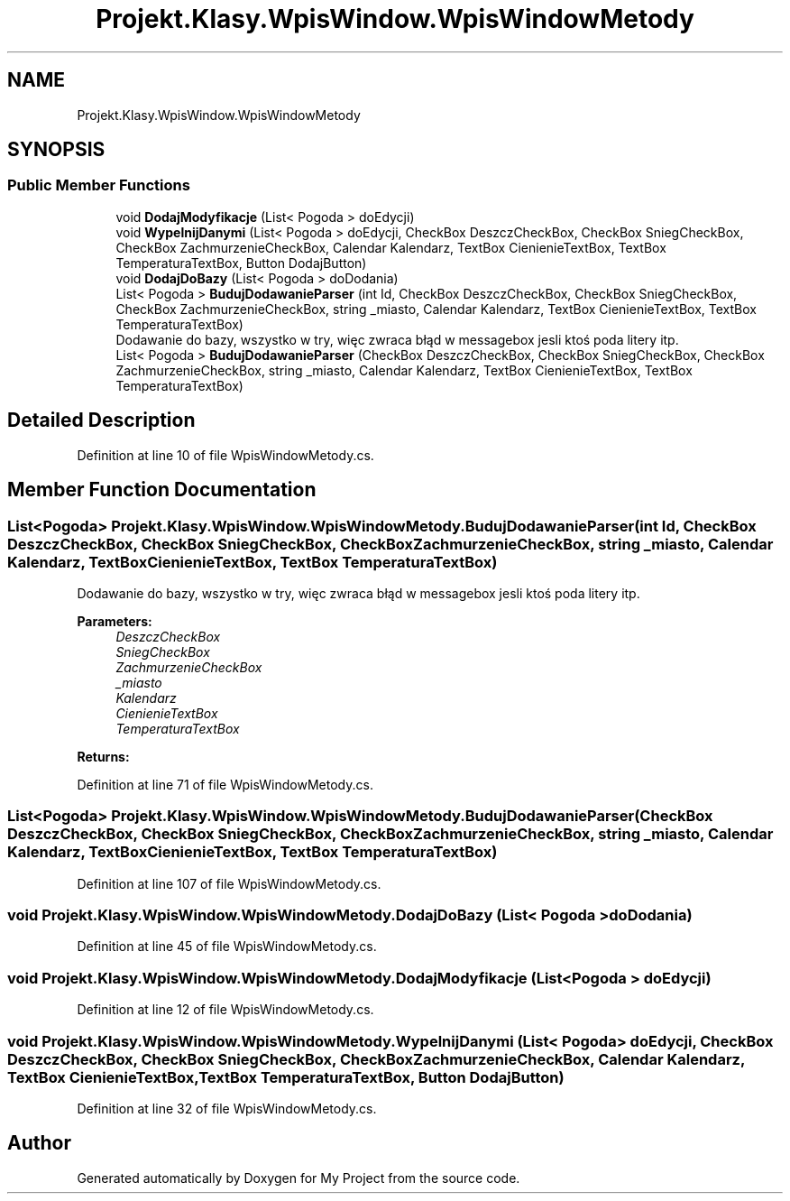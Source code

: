 .TH "Projekt.Klasy.WpisWindow.WpisWindowMetody" 3 "Sun Jan 13 2019" "My Project" \" -*- nroff -*-
.ad l
.nh
.SH NAME
Projekt.Klasy.WpisWindow.WpisWindowMetody
.SH SYNOPSIS
.br
.PP
.SS "Public Member Functions"

.in +1c
.ti -1c
.RI "void \fBDodajModyfikacje\fP (List< Pogoda > doEdycji)"
.br
.ti -1c
.RI "void \fBWypelnijDanymi\fP (List< Pogoda > doEdycji, CheckBox DeszczCheckBox, CheckBox SniegCheckBox, CheckBox ZachmurzenieCheckBox, Calendar Kalendarz, TextBox CienienieTextBox, TextBox TemperaturaTextBox, Button DodajButton)"
.br
.ti -1c
.RI "void \fBDodajDoBazy\fP (List< Pogoda > doDodania)"
.br
.ti -1c
.RI "List< Pogoda > \fBBudujDodawanieParser\fP (int Id, CheckBox DeszczCheckBox, CheckBox SniegCheckBox, CheckBox ZachmurzenieCheckBox, string _miasto, Calendar Kalendarz, TextBox CienienieTextBox, TextBox TemperaturaTextBox)"
.br
.RI "Dodawanie do bazy, wszystko w try, więc zwraca błąd w messagebox jesli ktoś poda litery itp\&. "
.ti -1c
.RI "List< Pogoda > \fBBudujDodawanieParser\fP (CheckBox DeszczCheckBox, CheckBox SniegCheckBox, CheckBox ZachmurzenieCheckBox, string _miasto, Calendar Kalendarz, TextBox CienienieTextBox, TextBox TemperaturaTextBox)"
.br
.in -1c
.SH "Detailed Description"
.PP 
Definition at line 10 of file WpisWindowMetody\&.cs\&.
.SH "Member Function Documentation"
.PP 
.SS "List<Pogoda> Projekt\&.Klasy\&.WpisWindow\&.WpisWindowMetody\&.BudujDodawanieParser (int Id, CheckBox DeszczCheckBox, CheckBox SniegCheckBox, CheckBox ZachmurzenieCheckBox, string _miasto, Calendar Kalendarz, TextBox CienienieTextBox, TextBox TemperaturaTextBox)"

.PP
Dodawanie do bazy, wszystko w try, więc zwraca błąd w messagebox jesli ktoś poda litery itp\&. 
.PP
\fBParameters:\fP
.RS 4
\fIDeszczCheckBox\fP 
.br
\fISniegCheckBox\fP 
.br
\fIZachmurzenieCheckBox\fP 
.br
\fI_miasto\fP 
.br
\fIKalendarz\fP 
.br
\fICienienieTextBox\fP 
.br
\fITemperaturaTextBox\fP 
.RE
.PP
\fBReturns:\fP
.RS 4
.RE
.PP

.PP
Definition at line 71 of file WpisWindowMetody\&.cs\&.
.SS "List<Pogoda> Projekt\&.Klasy\&.WpisWindow\&.WpisWindowMetody\&.BudujDodawanieParser (CheckBox DeszczCheckBox, CheckBox SniegCheckBox, CheckBox ZachmurzenieCheckBox, string _miasto, Calendar Kalendarz, TextBox CienienieTextBox, TextBox TemperaturaTextBox)"

.PP
Definition at line 107 of file WpisWindowMetody\&.cs\&.
.SS "void Projekt\&.Klasy\&.WpisWindow\&.WpisWindowMetody\&.DodajDoBazy (List< Pogoda > doDodania)"

.PP
Definition at line 45 of file WpisWindowMetody\&.cs\&.
.SS "void Projekt\&.Klasy\&.WpisWindow\&.WpisWindowMetody\&.DodajModyfikacje (List< Pogoda > doEdycji)"

.PP
Definition at line 12 of file WpisWindowMetody\&.cs\&.
.SS "void Projekt\&.Klasy\&.WpisWindow\&.WpisWindowMetody\&.WypelnijDanymi (List< Pogoda > doEdycji, CheckBox DeszczCheckBox, CheckBox SniegCheckBox, CheckBox ZachmurzenieCheckBox, Calendar Kalendarz, TextBox CienienieTextBox, TextBox TemperaturaTextBox, Button DodajButton)"

.PP
Definition at line 32 of file WpisWindowMetody\&.cs\&.

.SH "Author"
.PP 
Generated automatically by Doxygen for My Project from the source code\&.
